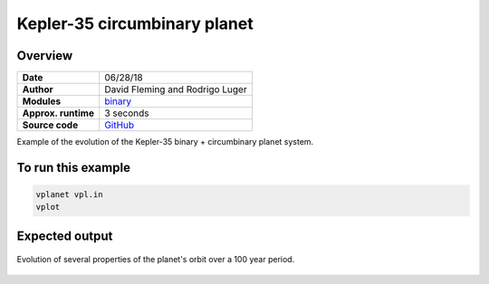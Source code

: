 Kepler-35 circumbinary planet
=============================

Overview
--------

===================   ============
**Date**              06/28/18
**Author**            David Fleming and Rodrigo Luger
**Modules**           `binary <../src/binary.html>`_
**Approx. runtime**   3 seconds
**Source code**       `GitHub <https://github.com/VirtualPlanetaryLaboratory/vplanet-private/tree/master/examples/binary_kepler35>`_
===================   ============

Example of the evolution of the Kepler-35 binary + circumbinary planet system.

To run this example
-------------------

.. code-block:: bash

    vplanet vpl.in
    vplot


Expected output
---------------

.. figure:: binary_kepler35.png
   :width: 600px
   :align: center

   Evolution of several properties of the planet's orbit over a 100 year period.
